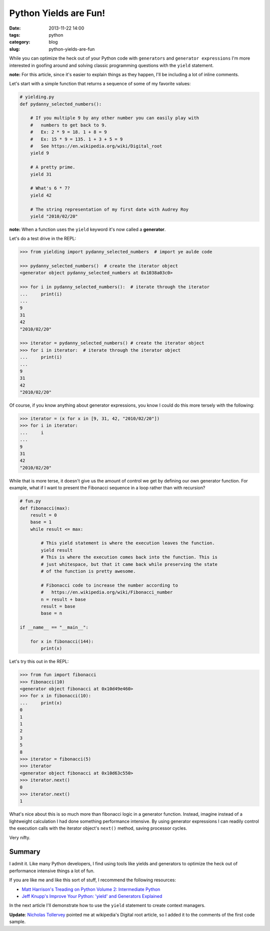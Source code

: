 ===========================================
Python Yields are Fun!
===========================================

:date: 2013-11-22 14:00
:tags: python
:category: blog
:slug: python-yields-are-fun

While you can optimize the heck out of your Python code with ``generators`` and ``generator expressions`` I'm more interested in goofing around and solving classic programming questions with the ``yield`` statement.

**note:** For this article, since it's easier to explain things as they happen, I'll be including a lot of inline comments. 

Let's start with a simple function that returns a sequence of some of my favorite values:

.. code-block:: python

    # yielding.py
    def pydanny_selected_numbers():

        # If you multiple 9 by any other number you can easily play with
        #   numbers to get back to 9.
        #   Ex: 2 * 9 = 18. 1 + 8 = 9
        #   Ex: 15 * 9 = 135. 1 + 3 + 5 = 9
        #   See https://en.wikipedia.org/wiki/Digital_root
        yield 9

        # A pretty prime.
        yield 31

        # What's 6 * 7?
        yield 42
    
        # The string representation of my first date with Audrey Roy
        yield "2010/02/20"

**note:** When a function uses the ``yield`` keyword it's now called a **generator**.

Let's do a test drive in the REPL:

.. code-block:: python

    >>> from yielding import pydanny_selected_numbers  # import ye aulde code
    
    >>> pydanny_selected_numbers()  # create the iterator object
    <generator object pydanny_selected_numbers at 0x1038a03c0>
    
    >>> for i in pydanny_selected_numbers():  # iterate through the iterator
    ...     print(i)
    ...
    9
    31
    42
    "2010/02/20"

    >>> iterator = pydanny_selected_numbers() # create the iterator object
    >>> for i in iterator:  # iterate through the iterator object
    ...     print(i)
    ...
    9
    31
    42
    "2010/02/20"

Of course, if you know anything about generator expressions, you know I could do this more tersely with the following:

.. code-block:: python

    >>> iterator = (x for x in [9, 31, 42, "2010/02/20"]) 
    >>> for i in iterator:
    ...     i
    ...
    9
    31
    42
    "2010/02/20"

While that is more terse, it doesn't give us the amount of control we get by defining our own generator function. For example, what if I want to present the Fibonacci sequence in a loop rather than with recursion?

.. code-block:: python

    # fun.py
    def fibonacci(max):
        result = 0
        base = 1
        while result <= max:

            # This yield statement is where the execution leaves the function.
            yield result
            # This is where the execution comes back into the function. This is
            # just whitespace, but that it came back while preserving the state
            # of the function is pretty awesome.
        
            # Fibonacci code to increase the number according to
            #   https://en.wikipedia.org/wiki/Fibonacci_number
            n = result + base
            result = base
            base = n

    if __name__ == "__main__":

        for x in fibonacci(144):
            print(x)
            
Let's try this out in the REPL:

.. code-block:: python

    >>> from fun import fibonacci
    >>> fibonacci(10)
    <generator object fibonacci at 0x10d49e460>
    >>> for x in fibonacci(10):
    ...     print(x)
    0
    1
    1
    2
    3
    5
    8
    >>> iterator = fibonacci(5)
    >>> iterator
    <generator object fibonacci at 0x10d63c550>
    >>> iterator.next()
    0
    >>> iterator.next()
    1
            
What's nice about this is so much more than fibonacci logic in a generator function. Instead, imagine instead of a lightweight calculation I had done something performance intensive. By using generator expressions I can readily control the execution calls with the iterator object's ``next()`` method, saving processor cycles.

Very nifty.

Summary
=======

I admit it. Like many Python developers, I find using tools like yields and generators to optimize the heck out of performance intensive things a lot of fun.

If you are like me and like this sort of stuff, I recommend the following resources:

* `Matt Harrison's Treading on Python Volume 2: Intermediate Python`_ 
* `Jeff Knupp's Improve Your Python: 'yield' and Generators Explained`_ 

In the next article I'll demonstrate how to use the ``yield`` statement to create context managers.

**Update**: `Nicholas Tollervey`_ pointed me at wikipedia's Digital root article, so I added it to the comments of the first code sample.

.. _`Matt Harrison's Treading on Python Volume 2: Intermediate Python`: http://www.amazon.com/Treading-Python-Volume-Intermediate/dp/149055095X/ref=tmm_pap_title_0?tag=mlinar-20
.. _`Jeff Knupp's Improve Your Python: 'yield' and Generators Explained`: http://www.jeffknupp.com/blog/2013/04/07/improve-your-python-yield-and-generators-explained/
.. _`Nicholas Tollervey`: https://twitter.com/ntoll